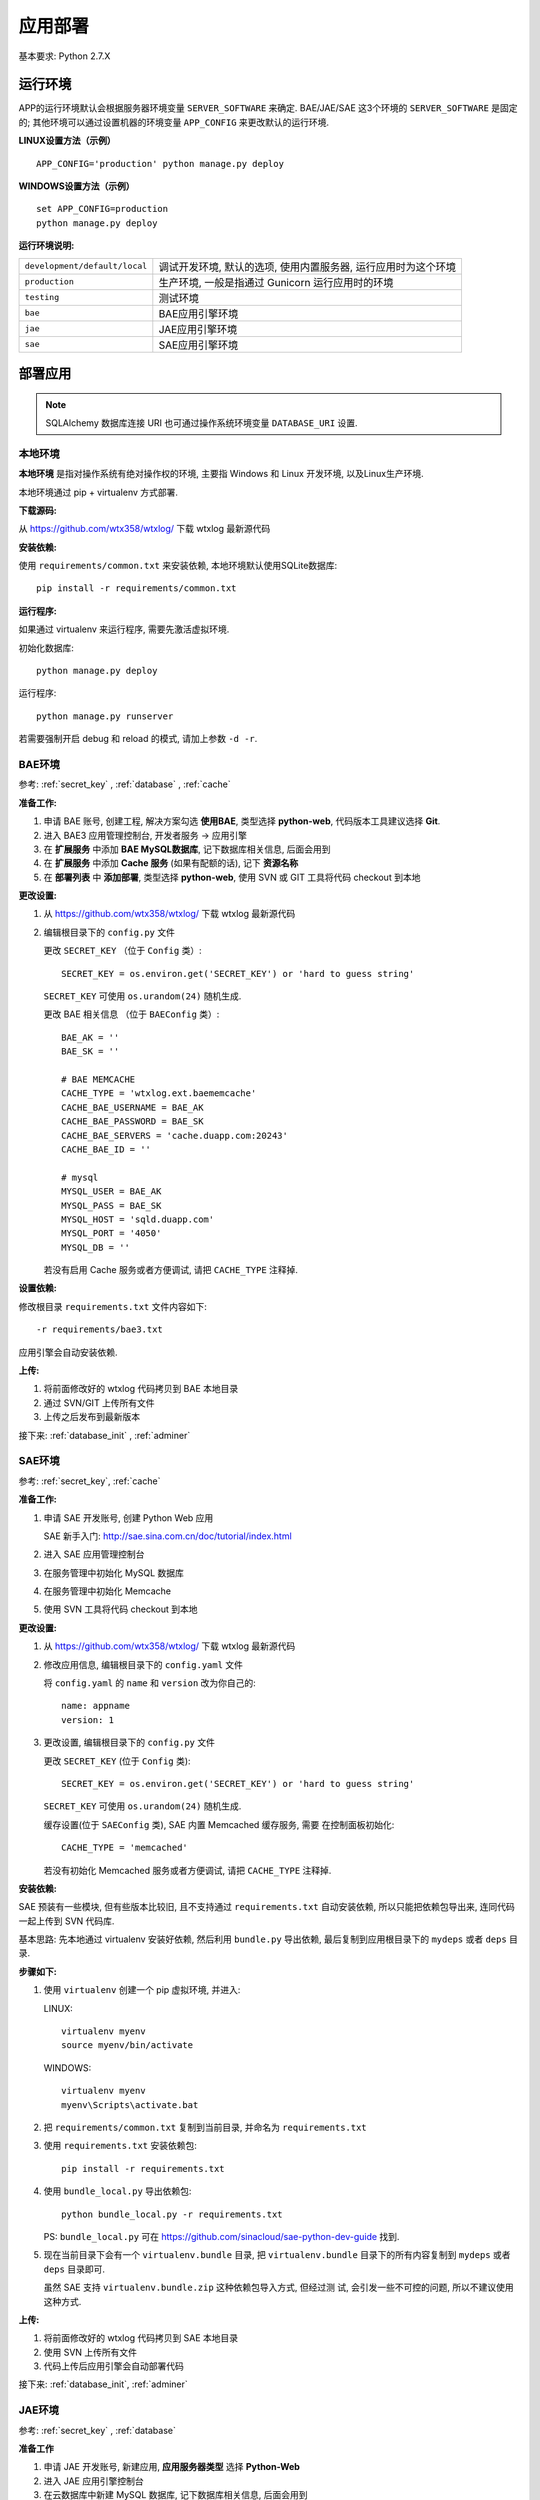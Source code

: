 应用部署
========

基本要求: Python 2.7.X

运行环境
--------

APP的运行环境默认会根据服务器环境变量 ``SERVER_SOFTWARE`` 来确定.
BAE/JAE/SAE 这3个环境的 ``SERVER_SOFTWARE`` 是固定的;
其他环境可以通过设置机器的环境变量 ``APP_CONFIG`` 来更改默认的运行环境.

**LINUX设置方法（示例）** ::

    APP_CONFIG='production' python manage.py deploy

**WINDOWS设置方法（示例）** ::

    set APP_CONFIG=production
    python manage.py deploy

**运行环境说明:**

+-------------------------------+-------------------------------------------+
| ``development/default/local`` | 调试开发环境, 默认的选项, 使用内置服务器, |
|                               | 运行应用时为这个环境                      |
+-------------------------------+-------------------------------------------+
| ``production``                | 生产环境,                                 |
|                               | 一般是指通过 Gunicorn 运行应用时的环境    |
+-------------------------------+-------------------------------------------+
| ``testing``                   | 测试环境                                  |
+-------------------------------+-------------------------------------------+
| ``bae``                       | BAE应用引擎环境                           |
+-------------------------------+-------------------------------------------+
| ``jae``                       | JAE应用引擎环境                           |
+-------------------------------+-------------------------------------------+
| ``sae``                       | SAE应用引擎环境                           |
+-------------------------------+-------------------------------------------+


部署应用
--------

.. note::
   SQLAlchemy 数据库连接 URI 也可通过操作系统环境变量 ``DATABASE_URI`` 设置.

本地环境
++++++++

**本地环境** 是指对操作系统有绝对操作权的环境, 主要指 Windows 和 Linux 开发环境,
以及Linux生产环境.

本地环境通过 pip + virtualenv 方式部署.

**下载源码:**

从 https://github.com/wtx358/wtxlog/ 下载 wtxlog 最新源代码

**安装依赖:**

使用 ``requirements/common.txt`` 来安装依赖, 本地环境默认使用SQLite数据库::

    pip install -r requirements/common.txt

**运行程序:**

如果通过 virtualenv 来运行程序, 需要先激活虚拟环境.

初始化数据库::

    python manage.py deploy

运行程序::

    python manage.py runserver

若需要强制开启 debug 和 reload 的模式, 请加上参数 ``-d -r``.


BAE环境
+++++++

参考: :ref:`secret_key` , :ref:`database` , :ref:`cache`

**准备工作:**

1. 申请 BAE 账号, 创建工程, 解决方案勾选 **使用BAE**, 类型选择 **python-web**,
   代码版本工具建议选择 **Git**.
2. 进入 BAE3 应用管理控制台, 开发者服务 -> 应用引擎
3. 在 **扩展服务** 中添加 **BAE MySQL数据库**, 记下数据库相关信息, 后面会用到
4. 在 **扩展服务** 中添加 **Cache 服务** (如果有配额的话), 记下 **资源名称**
5. 在 **部署列表** 中 **添加部署**, 类型选择 **python-web**, 使用 SVN 或 GIT
   工具将代码 checkout 到本地

**更改设置:**

1. 从 https://github.com/wtx358/wtxlog/ 下载 wtxlog 最新源代码
2. 编辑根目录下的 ``config.py`` 文件

   更改 ``SECRET_KEY`` （位于 ``Config`` 类）::

    SECRET_KEY = os.environ.get('SECRET_KEY') or 'hard to guess string'

   ``SECRET_KEY`` 可使用 ``os.urandom(24)`` 随机生成.

   更改 BAE 相关信息 （位于 ``BAEConfig`` 类）::

    BAE_AK = ''
    BAE_SK = ''

    # BAE MEMCACHE
    CACHE_TYPE = 'wtxlog.ext.baememcache'
    CACHE_BAE_USERNAME = BAE_AK
    CACHE_BAE_PASSWORD = BAE_SK
    CACHE_BAE_SERVERS = 'cache.duapp.com:20243'
    CACHE_BAE_ID = ''

    # mysql
    MYSQL_USER = BAE_AK
    MYSQL_PASS = BAE_SK
    MYSQL_HOST = 'sqld.duapp.com'
    MYSQL_PORT = '4050'
    MYSQL_DB = ''

   若没有启用 Cache 服务或者方便调试, 请把 ``CACHE_TYPE`` 注释掉.

**设置依赖:**

修改根目录 ``requirements.txt`` 文件内容如下::

    -r requirements/bae3.txt

应用引擎会自动安装依赖.

**上传:**

1. 将前面修改好的 wtxlog 代码拷贝到 BAE 本地目录
2. 通过 SVN/GIT 上传所有文件
3. 上传之后发布到最新版本

接下来: :ref:`database_init` , :ref:`adminer`

SAE环境
+++++++

参考: :ref:`secret_key`, :ref:`cache`

**准备工作:**

1. 申请 SAE 开发账号, 创建 Python Web 应用

   SAE 新手入门: http://sae.sina.com.cn/doc/tutorial/index.html

2. 进入 SAE 应用管理控制台
3. 在服务管理中初始化 MySQL 数据库
4. 在服务管理中初始化 Memcache
5. 使用 SVN 工具将代码 checkout 到本地

**更改设置:**

1. 从 https://github.com/wtx358/wtxlog/ 下载 wtxlog 最新源代码
2. 修改应用信息, 编辑根目录下的 ``config.yaml`` 文件

   将 ``config.yaml`` 的 ``name`` 和 ``version`` 改为你自己的::

    name: appname
    version: 1

3. 更改设置, 编辑根目录下的 ``config.py`` 文件

   更改 ``SECRET_KEY`` (位于 ``Config`` 类)::

    SECRET_KEY = os.environ.get('SECRET_KEY') or 'hard to guess string'

   ``SECRET_KEY`` 可使用 ``os.urandom(24)`` 随机生成.

   缓存设置(位于 ``SAEConfig`` 类), SAE 内置 Memcached 缓存服务, 需要
   在控制面板初始化::

    CACHE_TYPE = 'memcached'

   若没有初始化 Memcached 服务或者方便调试, 请把 ``CACHE_TYPE`` 注释掉.

**安装依赖:**

SAE 预装有一些模块, 但有些版本比较旧, 且不支持通过 ``requirements.txt``
自动安装依赖, 所以只能把依赖包导出来, 连同代码一起上传到 SVN 代码库.

基本思路: 先本地通过 virtualenv 安装好依赖, 然后利用 ``bundle.py`` 导出依赖,
最后复制到应用根目录下的 ``mydeps`` 或者 ``deps`` 目录.

**步骤如下:**

(1) 使用 ``virtualenv`` 创建一个 pip 虚拟环境, 并进入:

    LINUX::

        virtualenv myenv
        source myenv/bin/activate

    WINDOWS::

        virtualenv myenv
        myenv\Scripts\activate.bat

(2) 把 ``requirements/common.txt`` 复制到当前目录, 并命名为 ``requirements.txt``

(3) 使用 ``requirements.txt`` 安装依赖包::

        pip install -r requirements.txt

(4) 使用 ``bundle_local.py`` 导出依赖包::

        python bundle_local.py -r requirements.txt

    PS: ``bundle_local.py`` 可在 https://github.com/sinacloud/sae-python-dev-guide 找到.

(5) 现在当前目录下会有一个 ``virtualenv.bundle`` 目录, 把
    ``virtualenv.bundle`` 目录下的所有内容复制到 ``mydeps`` 或者 ``deps``
    目录即可.

    虽然 SAE 支持 ``virtualenv.bundle.zip`` 这种依赖包导入方式, 但经过测
    试, 会引发一些不可控的问题, 所以不建议使用这种方式.

**上传:**

1. 将前面修改好的 wtxlog 代码拷贝到 SAE 本地目录
2. 使用 SVN 上传所有文件
3. 代码上传后应用引擎会自动部署代码

接下来: :ref:`database_init`, :ref:`adminer`

JAE环境
+++++++

参考: :ref:`secret_key` , :ref:`database`

**准备工作**

1. 申请 JAE 开发账号, 新建应用, **应用服务器类型** 选择 **Python-Web**
2. 进入 JAE 应用引擎控制台
3. 在云数据库中新建 MySQL 数据库, 记下数据库相关信息, 后面会用到
4. 使用 GIT 工具将代码 clone 到本地


**更改设置:**

1. 从 https://github.com/wtx358/wtxlog/ 下载 wtxlog 最新源代码
2. 编辑根目录下的 ``config.py`` 文件

   更改 ``SECRET_KEY`` (位于 ``Config`` 类)::

    SECRET_KEY = os.environ.get('SECRET_KEY') or 'hard to guess string'

   ``SECRET_KEY`` 可使用 ``os.urandom(24)`` 随机生成.

   更改 JAE 相关信息(位于 ``JAEConfig`` 类)::

    # mysql configuration
    MYSQL_USER = ''
    MYSQL_PASS = ''
    MYSQL_HOST = ''
    MYSQL_PORT = ''
    MYSQL_DB = ''

**设置依赖:**

修改根目录 ``requirements.txt`` 文件内容如下::

    -r requirements/jae.txt

应用引擎会自动安装依赖.

**上传:**

1. 将前面修改好的 wtxlog 代码拷贝到 BAE 本地目录
2. 通过 GIT 上传所有文件
3. 上传之后进行快速部署

   PS: 如果部署不成功, 多试几次, 或者加大内存再试.

接下来: :ref:`database_init`, :ref:`adminer`

生产环境
++++++++

推荐使用 Nginx + Gunicorn + Supervisor 这种相对简单的部署方式.

**安装 Supervisor:**

Supervisor 通过 easy_install 或 pip 在系统级别安装::

    easy_install supervisor

或者::

    pip install supervisor

**安装 Gunicorn:**

Gunicorn 通过 Virtualenv 在虚拟环境安装::

    pip install gunicorn==18.0

**安装依赖:**

安装 ``requirements/common.txt`` 中的依赖即可::

    pip install -r requirements/common.txt

**配置文件:**

注意: ``{{approot}}`` 为 wtxlog 应用程序实际所在绝对路径, 请替换为实际路径.

Supervisor 配置::

    [program:wtxlog]
    user=www
    directory=/alidata/wwwroot/wtxlog
    command=/bin/env venv/bin/gunicorn  unix:app_wtxlog.sock manage:app
    process_name=%(program_name)s
    numprocs=1
    autostart=true
    autorestart=true
    stopsignal=QUIT
    redirect_stderr=true


Nginx 配置::

    server
    {
        server_name example.com;

        set $approot {{approot}};
        root $approot/wtxlog;

        location / { try_files $uri @myapp; }
        location @myapp {
            proxy_pass http://unix:$approot/app_wtxlog.sock;
            proxy_redirect off;
            proxy_set_header Host $host;
            proxy_set_header X-Real-IP $remote_addr;
            proxy_set_header X-Forwarded-For $proxy_add_x_forwarded_for;
        }

        location ~ .*\.(gif|jpg|jpeg|png|bmp|swf)$
        {
            expires      30d;
        }

        location ~ .*\.(js|css)?$
        {
            expires      12h;
        }

        location ^~ /admin/static/ {
            alias $approot/wtxlog/static/admin/;
            expires 30d;
        }

        location ^~ /_themes/imtx/ {
            alias $approot/wtxlog/themes/imtx/static/;
            expires 10d;
        }

        access_log  /path/to/example.com.log  access;
    }


.. _database_init:

数据库初始化
++++++++++++

**方法1**

若拥有操作系统的操作权, 可通过下面的方法初始化::

    $ python manage.py deploy

**方法2**

在应用引擎中, 通过导入 ``schema.sql`` 文件的方法初始化数据库.


.. _adminer:

网站管理员
++++++++++

**方法1**

在 ``config.py`` 中设置好之后, 在网页上用对应的邮箱注册账号并激活即可.

**方法2**

先注册账号, 然后修改数据库相关记录, 然后修改下面两个字段的值:

* ``role_id`` 设置为 ``Administrator`` 对应的数值
* ``confirmed`` 设置为逻辑真(或者数值1)


配置信息
--------

内置的配置值
++++++++++++

.. list-table::

  * - THEME
    - 主题(模板)的名称
  * - SITE_NAME
    - 站点名称
  * - BLOG_MODE
    - 博客模式, 默认为 ``True``, 如果要做为 CMS, 则设为 ``False``
  * - BODY_FORMAT
    - 正文格式, 支持 MARKDOWN 和 HTML 两种
  * - SECRET_KEY
    - 密钥, 必须设置, 很重要
  * - MAIL_SERVER
    - 邮件服务器地址
  * - MAIL_PORT
    - 邮件服务器端口, 默认为25
  * - MAIL_USERNAME
    - 邮件服务器用户名, 注意是明文的
  * - MAIL_PASSWORD
    - 邮件服务器用户密码, 注意是明文的
  * - MAIL_USE_TLS
    - 使用 TLS 连接, GMAIL邮箱需要设置为 ``True``
  * - MAIL_USE_SSL
    - 使用 SSL 连接, QQ企业邮箱需要设置为 ``True``
  * - APP_ADMIN
    - 网站管理员邮箱
  * - CACHE_TYPE
    - 缓存类型, 有 ``simple``, ``memcached``, ``filesystem``,
      ``wtxlog.ext.baememcache`` 4 种.
  * - CACHE_KEY
    - 缓存名称, 默认值为 ``view/%s``
  * - CACHE_DEFAULT_TIMEOUT
    - 缓存过期时间, 默认为 300 秒
  * - CACHE_KEY_PREFIX
    - 内存类缓存前缀, 只对 RedisCache/MemcachedCache/GAEMemcachedCache 有效
  * - QINIU_AK
    - 七牛云存储 API Key
  * - QINIU_SK
    - 七牛云存储 Secret Key
  * - QINIU_BUCKET
    - 七牛云存储 bucket 名称
  * - QINIU_DOMAIN
    - 七牛云存储域名, 默认为 ``bucket.qiniudn.com``
  * - BAE_AK
    - BAE 应用引擎 API Key
  * - BAE_SK
    - BAE 应用引擎 Secret Key
  * - CACHE_BAE_SERVERS
    - BAE CACHE 服务主机地址
  * - CACHE_BAE_ID
    - BAE CACHE 服务名称
  * - CACHE_BAE_USERNAME
    - BAE CACHE 服务用户名, 默认与 ``BAE_AK`` 相同
  * - CACHE_BAE_PASSWORD
    - BAE CACHE 服务用户密码, 默认与 ``BAE_SK`` 相同
  * - MYSQL_HOST
    - MYSQL 主机地址
  * - MYSQL_PORT
    - MYSQL 主机端口
  * - MYSQL_USER
    - MYSQL 用户名
  * - MYSQL_PASS
    - MYSQL 用户密码
  * - MYSQL_DB
    - MYSQL 数据库名称

管理员邮箱及SMTP信息
++++++++++++++++++++++++

编辑 ``config.py``, 找到下面的内容(位于 ``Config`` 类), 并修改为自己对应的信息即可::

    MAIL_SERVER = os.environ.get('MAIL_SERVER')
    MAIL_PORT = int(os.environ.get('MAIL_PORT') or 25)
    MAIL_USERNAME = os.environ.get('MAIL_USERNAME')
    MAIL_PASSWORD = os.environ.get('MAIL_PASSWORD')
    #MAIL_USE_TLS = True

    APP_MAIL_SUBJECT_PREFIX = '[%s]' % SITE_NAME
    APP_MAIL_SENDER = '%s Admin <%s>' % (SITE_NAME, MAIL_USERNAME)
    APP_ADMIN = os.environ.get('APP_ADMIN')

示例::

    MAIL_SERVER = 'smtp.126.com'
    MAIL_PORT = int(os.environ.get('MAIL_PORT') or 25)
    MAIL_USERNAME = 'test01@126.com'
    MAIL_PASSWORD = 'yourpassword'
    #MAIL_USE_TLS = True

    APP_MAIL_SUBJECT_PREFIX = '[%s]' % SITE_NAME
    APP_MAIL_SENDER = '%s Admin <%s>' % (SITE_NAME, MAIL_USERNAME)
    APP_ADMIN = 'myadmin@126.com'

说明: 因为有些 SMTP 服务器强制要求发件地址与发件人一致(以防发送假冒邮件),
所以建议 ``MAIL_USERNAME`` 设置为完整邮件地址.

七牛云存储接口信息
++++++++++++++++++

编辑 ``config.py``, 找到下面的内容(位于 ``Config`` 类), 并修改为自己对应的信息即可::

    # QiNiu Cloud Storage
    QINIU_AK = os.environ.get('QINIU_AK')
    QINIU_SK = os.environ.get('QINIU_SK')
    QINIU_BUCKET = os.environ.get('QINIU_BUCKET')

说明: 虽然各个引用引擎都提供云存储功能, 但接口差别比较大, 为了方便和统一,
决定使用第三方云存储来存储上传的文件.

七牛云存储官网: http://www.qiniu.com/

静态文件映射
++++++++++++

默认情况下已经根据各平台对静态文件映射进行处理了, JAE 目前不支持静态映射.

特别说明: 如果新增加主题模板, 则需要在 ``app.conf`` 或 ``config.yaml`` 增加映射关系.

网站名称
++++++++++++

编辑 ``config.py``, 找到下面的内容(位于 ``Config`` 类), 并修改为自己对应的信息即可::

    SITE_NAME = u'wtxlog'

注意是 Unicode 类型的.

.. _secret_key:

SECRET_KEY
++++++++++

编辑 ``config.py``, 找到下面的内容(位于 ``Config`` 类), 并修改为自己对应的信息即可::

    SECRET_KEY = os.environ.get('SECRET_KEY') or 'hard to guess string'

小提示: 可以使用 ``os.urandom(24)`` 来生成随机字符串.

示例::

    SECRET_KEY = '6\xbbyVZ\xe7\xb5\x80\xff\xcf\xae`*\xf32\x82\xcf=\xf9\x97z\x01_'

.. _cache:

缓存Cache
+++++++++

应用程序引擎一般会支持 Memcached 缓存(或者兼容 Memcached),
云主机(VPS)可使用 Memcached 或者 FileSystemCache.

**SAE**

SAE不需要设置, 只需要在控制面板初始化 Memcached 即可.

若需要禁用缓存或者方便调试, 请设置 ``SAEConfig.CACHE_TYPE`` 的值.

**BAE**

若要使用缓存, 需要先在扩展服务里申请 **Cache 服务**, 并填写 Cache 相关信息.

编辑 ``config.py``, 找到下面的内容(位于 ``BAEConfig`` 类), 并修改为自己对应的信息即可::

    # BAE MEMCACHE
    CACHE_TYPE = 'wtxlog.ext.baememcache'
    CACHE_BAE_USERNAME = BAE_AK
    CACHE_BAE_PASSWORD = BAE_SK
    CACHE_BAE_SERVERS = 'cache.duapp.com:20243'
    CACHE_BAE_ID = ''


``BAE_AK``, ``BAE_SK`` 需要预先定义.

**JAE**

JAE 目前不支持 Memcached 缓存.

**云主机/VPS**

默认启用 Memcached 缓存.

若要启用 FileSystemCache, 编辑 ``config.py``,
找到下面的内容(位于 ``ProductionConfig`` 类), 把注释取消掉::

    # memcached type configuration values
    CACHE_TYPE = 'memcached'
    CACHE_MEMCACHED_SERVERS = ['127.0.0.1:11211']

    # filesystem type configuration values
    #CACHE_TYPE = 'filesystem'
    #CACHE_DIR = os.path.join(basedir, 'data', 'cache')


.. _database:

数据库配置
++++++++++

本地环境或者虚拟主机可以使用 SQLite 数据库, 但 BAE, SAE, JAE 目前只能使用 MySQL 数据库.

**BAE**

编辑 ``config.py``, 找到下面的内容(位于 ``BAEConfig`` 类中), 并修改为自己对应的信息即可::

    # mysql config
    MYSQL_USER = BAE_AK
    MYSQL_PASS = BAE_SK
    MYSQL_HOST = 'sqld.duapp.com'
    MYSQL_PORT = '4050'
    MYSQL_DB = ''

``BAE_AK``, ``BAE_SK`` 需要预先定义.

**SAE**

SAE 环境数据库信息可以通过应用引擎常量获取, 无需手动设置.

**JAE**

编辑 ``config.py``, 找到下面的内容(位于 ``JAEConfig`` 类中), 并修改为自己对应的信息即可::

    # mysql config
    MYSQL_USER = ''
    MYSQL_PASS = ''
    MYSQL_HOST = ''
    MYSQL_PORT = ''
    MYSQL_DB = ''

网站图标 favicon.ico
++++++++++++++++++++++++

``favicon.ico`` 默认路径为 ``wtxlog/static/favicon.ico``, 若有需要, 直接替换即可.
建议尺寸 16x16 或者 32x32.


